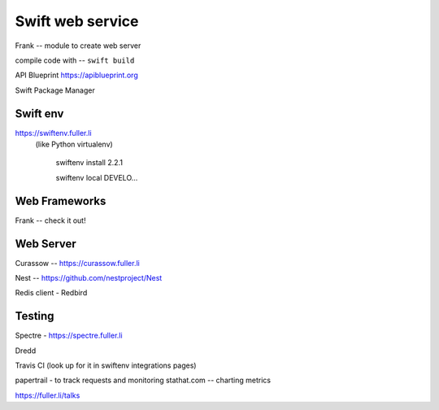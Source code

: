 Swift web service
=================

Frank -- module to create web server

compile code with -- ``swift build``

API Blueprint
https://apiblueprint.org

Swift Package Manager

Swift env
---------

https://swiftenv.fuller.li
 (like Python virtualenv)

    swiftenv install 2.2.1


    swiftenv local DEVELO...
    
Web Frameworks
--------------

Frank -- check it out!

Web Server
----------

Curassow -- https://curassow.fuller.li

Nest -- https://github.com/nestproject/Nest

Redis client - Redbird

Testing
-------

Spectre - https://spectre.fuller.li

Dredd

Travis CI (look up for it in swiftenv integrations pages)

papertrail - to track requests and monitoring
stathat.com -- charting metrics

https://fuller.li/talks
